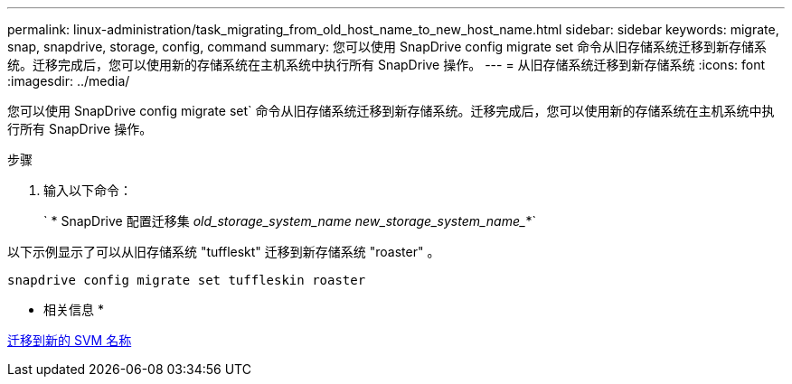 ---
permalink: linux-administration/task_migrating_from_old_host_name_to_new_host_name.html 
sidebar: sidebar 
keywords: migrate, snap, snapdrive, storage, config, command 
summary: 您可以使用 SnapDrive config migrate set 命令从旧存储系统迁移到新存储系统。迁移完成后，您可以使用新的存储系统在主机系统中执行所有 SnapDrive 操作。 
---
= 从旧存储系统迁移到新存储系统
:icons: font
:imagesdir: ../media/


[role="lead"]
您可以使用 SnapDrive config migrate set` 命令从旧存储系统迁移到新存储系统。迁移完成后，您可以使用新的存储系统在主机系统中执行所有 SnapDrive 操作。

.步骤
. 输入以下命令：
+
` * SnapDrive 配置迁移集 _old_storage_system_name new_storage_system_name__*`



以下示例显示了可以从旧存储系统 "tuffleskt" 迁移到新存储系统 "roaster" 。

[listing]
----
snapdrive config migrate set tuffleskin roaster
----
* 相关信息 *

xref:concept_migrating_to_new_vserver_name.adoc[迁移到新的 SVM 名称]
